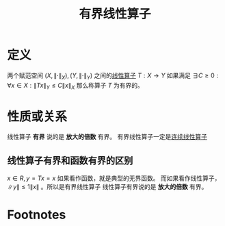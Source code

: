 #+title: 有界线性算子
#+roam_tags: 泛函分析
#+roam_alias:

* 定义
两个赋范空间 \((X,\lVert \cdot \rVert _X), (Y,\lVert \cdot \rVert _Y)\) 之间的[[file:20201019112759-线性映射.org][线性算子]] \(T:X\to Y\)
如果满足 \(\exists C\geq0:\forall x \in X:\lVert Tx \rVert _Y\leq C\lVert x \rVert _X\)
那么称算子 \(T\) 为有界的。
* 性质或关系
线性算子 *有界* 说的是 *放大的倍数* 有界。
有界线性算子一定是[[file:20201210132455-连续线性算子.org][连续线性算子]]
** 线性算子有界和函数有界的区别
\(x\in R,y=Tx = x\) 如果看作函数，就是典型的无界函数。
而如果看作线性算子， \(\lVert y \rVert  \leq 1\lVert x \rVert \) 。所以是有界线性算子
线性算子有界说的是 *放大的倍数* 有界。
* Footnotes
